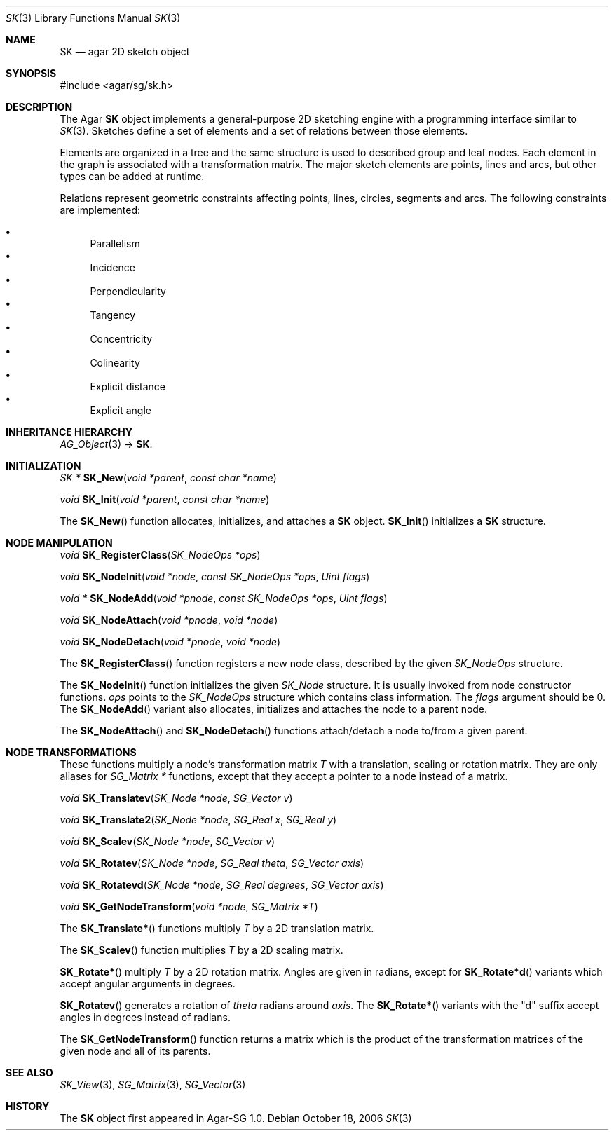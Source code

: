 .\"
.\" Copyright (c) 2006-2007 Hypertriton, Inc. <http://hypertriton.com/>
.\"
.\" Redistribution and use in source and binary forms, with or without
.\" modification, are permitted provided that the following conditions
.\" are met:
.\" 1. Redistributions of source code must retain the above copyright
.\"    notice, this list of conditions and the following disclaimer.
.\" 2. Redistributions in binary form must reproduce the above copyright
.\"    notice, this list of conditions and the following disclaimer in the
.\"    documentation and/or other materials provided with the distribution.
.\" 
.\" THIS SOFTWARE IS PROVIDED BY THE AUTHOR ``AS IS'' AND ANY EXPRESS OR
.\" IMPLIED WARRANTIES, INCLUDING, BUT NOT LIMITED TO, THE IMPLIED
.\" WARRANTIES OF MERCHANTABILITY AND FITNESS FOR A PARTICULAR PURPOSE
.\" ARE DISCLAIMED. IN NO EVENT SHALL THE AUTHOR BE LIABLE FOR ANY DIRECT,
.\" INDIRECT, INCIDENTAL, SPECIAL, EXEMPLARY, OR CONSEQUENTIAL DAMAGES
.\" (INCLUDING BUT NOT LIMITED TO, PROCUREMENT OF SUBSTITUTE GOODS OR
.\" SERVICES; LOSS OF USE, DATA, OR PROFITS; OR BUSINESS INTERRUPTION)
.\" HOWEVER CAUSED AND ON ANY THEORY OF LIABILITY, WHETHER IN CONTRACT,
.\" STRICT LIABILITY, OR TORT (INCLUDING NEGLIGENCE OR OTHERWISE) ARISING
.\" IN ANY WAY OUT OF THE USE OF THIS SOFTWARE EVEN IF ADVISED OF THE
.\" POSSIBILITY OF SUCH DAMAGE.
.\"
.Dd October 18, 2006
.Dt SK 3
.Os
.ds vT Agar-SG API Reference
.ds oS Agar-SG 1.0
.Sh NAME
.Nm SK
.Nd agar 2D sketch object
.Sh SYNOPSIS
.Bd -literal
#include <agar/sg/sk.h>
.Ed
.Sh DESCRIPTION
The Agar
.Nm
object implements a general-purpose 2D sketching engine with a programming
interface similar to
.Xr SK 3 .
Sketches define a set of elements and a set of relations between those
elements.
.Pp
Elements are organized in a tree and the same structure is used to described
group and leaf nodes.
Each element in the graph is associated with a transformation matrix.
The major sketch elements are points, lines and arcs, but other types can
be added at runtime.
.Pp
Relations represent geometric constraints affecting points, lines, circles,
segments and arcs.
The following constraints are implemented:
.Pp
.Bl -bullet -compact
.It
Parallelism
.It
Incidence
.It
Perpendicularity
.It
Tangency
.It
Concentricity
.It
Colinearity
.It
Explicit distance
.It
Explicit angle
.El
.Sh INHERITANCE HIERARCHY
.Xr AG_Object 3 ->
.Nm .
.Sh INITIALIZATION
.nr nS 1
.Ft "SK *"
.Fn SK_New "void *parent" "const char *name"
.Pp
.Ft "void"
.Fn SK_Init "void *parent" "const char *name"
.Pp
.nr nS 0
.Pp
The
.Fn SK_New
function allocates, initializes, and attaches a
.Nm
object.
.Fn SK_Init
initializes a
.Nm
structure.
.Sh NODE MANIPULATION
.nr nS 1
.Ft "void"
.Fn SK_RegisterClass "SK_NodeOps *ops"
.Pp
.Ft "void"
.Fn SK_NodeInit "void *node" "const SK_NodeOps *ops" "Uint flags"
.Pp
.Ft "void *"
.Fn SK_NodeAdd "void *pnode" "const SK_NodeOps *ops" "Uint flags"
.Pp
.Ft "void"
.Fn SK_NodeAttach "void *pnode" "void *node"
.Pp
.Ft "void"
.Fn SK_NodeDetach "void *pnode" "void *node"
.Pp
.nr nS 0
The
.Fn SK_RegisterClass
function registers a new node class, described by the given
.Ft SK_NodeOps
structure.
.Pp
The
.Fn SK_NodeInit
function initializes the given
.Ft SK_Node
structure.
It is usually invoked from node constructor functions.
.Fa ops
points to the
.Ft SK_NodeOps
structure which contains class information.
The
.Fa flags
argument should be 0.
The
.Fn SK_NodeAdd
variant also allocates, initializes and attaches the node to a parent node.
.Pp
The
.Fn SK_NodeAttach
and
.Fn SK_NodeDetach
functions attach/detach a node to/from a given parent.
.Sh NODE TRANSFORMATIONS
These functions multiply a node's transformation matrix
.Va T
with a translation, scaling or rotation matrix.
They are only aliases for
.Ft SG_Matrix *
functions, except that they accept a pointer to a node instead of a matrix.
.Pp
.nr nS 0
.Ft "void"
.Fn SK_Translatev "SK_Node *node" "SG_Vector v"
.Pp
.Ft "void"
.Fn SK_Translate2 "SK_Node *node" "SG_Real x" "SG_Real y"
.Pp
.Ft "void"
.Fn SK_Scalev "SK_Node *node" "SG_Vector v"
.Pp
.Ft "void"
.Fn SK_Rotatev "SK_Node *node" "SG_Real theta" "SG_Vector axis"
.Pp
.Ft "void"
.Fn SK_Rotatevd "SK_Node *node" "SG_Real degrees" "SG_Vector axis"
.Pp
.Ft "void"
.Fn SK_GetNodeTransform "void *node" "SG_Matrix *T"
.Pp
.nr nS 1
.Pp
The
.Fn SK_Translate*
functions multiply
.Va T
by a 2D translation matrix.
.Pp
The
.Fn SK_Scalev
function multiplies
.Va T
by a 2D scaling matrix.
.Pp
.Fn SK_Rotate*
multiply
.Va T
by a 2D rotation matrix.
Angles are given in radians, except for
.Fn SK_Rotate*d
variants which accept angular arguments in degrees.
.Pp
.Fn SK_Rotatev
generates a rotation of
.Fa theta
radians around
.Fa axis .
The
.Fn SK_Rotate*
variants with the "d" suffix accept angles in degrees instead of radians.
.Pp
The
.Fn SK_GetNodeTransform
function returns a matrix which is the product of the transformation
matrices of the given node and all of its parents.
.Sh SEE ALSO
.Xr SK_View 3 ,
.Xr SG_Matrix 3 ,
.Xr SG_Vector 3
.Sh HISTORY
The
.Nm
object first appeared in Agar-SG 1.0.
